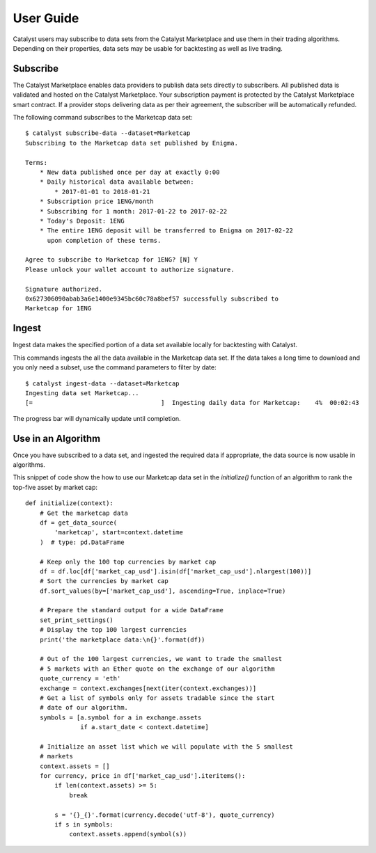 User Guide
==========

Catalyst users may subscribe to data sets from the Catalyst Marketplace
and use them in their trading algorithms. Depending on their properties,
data sets may be usable for backtesting as well as live trading.

Subscribe
~~~~~~~~~
The Catalyst Marketplace enables data providers to publish data sets
directly to subscribers. All published data is validated and hosted on the
Catalyst Marketplace. Your subscription payment is protected by the Catalyst
Marketplace smart contract. If a provider stops delivering data as per their
agreement, the subscriber will be automatically refunded.

The following command subscribes to the Marketcap data set::

    $ catalyst subscribe-data --dataset=Marketcap
    Subscribing to the Marketcap data set published by Enigma.

    Terms:
        * New data published once per day at exactly 0:00
        * Daily historical data available between:
            * 2017-01-01 to 2018-01-21
        * Subscription price 1ENG/month
        * Subscribing for 1 month: 2017-01-22 to 2017-02-22
        * Today's Deposit: 1ENG
        * The entire 1ENG deposit will be transferred to Enigma on 2017-02-22
          upon completion of these terms.

    Agree to subscribe to Marketcap for 1ENG? [N] Y
    Please unlock your wallet account to authorize signature.

    Signature authorized.
    0x627306090abab3a6e1400e9345bc60c78a8bef57 successfully subscribed to
    Marketcap for 1ENG

Ingest
~~~~~~
Ingest data makes the specified portion of a data set available locally
for backtesting with Catalyst.

This commands ingests the all the data available in the Marketcap data set.
If the data takes a long time to download and you only need a subset,
use the command parameters to filter by date::

    $ catalyst ingest-data --dataset=Marketcap
    Ingesting data set Marketcap...
    [=                                   ]  Ingesting daily data for Marketcap:    4%  00:02:43

The progress bar will dynamically update until completion.

Use in an Algorithm
~~~~~~~~~~~~~~~~~~~
Once you have subscribed to a data set, and ingested the required data if
appropriate, the data source is now usable in algorithms.

This snippet of code show the how to use our Marketcap data set in the
`initialize()` function of an algorithm to rank the top-five asset by
market cap::

    def initialize(context):
        # Get the marketcap data
        df = get_data_source(
            'marketcap', start=context.datetime
        )  # type: pd.DataFrame

        # Keep only the 100 top currencies by market cap
        df = df.loc[df['market_cap_usd'].isin(df['market_cap_usd'].nlargest(100))]
        # Sort the currencies by market cap
        df.sort_values(by=['market_cap_usd'], ascending=True, inplace=True)

        # Prepare the standard output for a wide DataFrame
        set_print_settings()
        # Display the top 100 largest currencies
        print('the marketplace data:\n{}'.format(df))

        # Out of the 100 largest currencies, we want to trade the smallest
        # 5 markets with an Ether quote on the exchange of our algorithm
        quote_currency = 'eth'
        exchange = context.exchanges[next(iter(context.exchanges))]
        # Get a list of symbols only for assets tradable since the start
        # date of our algorithm.
        symbols = [a.symbol for a in exchange.assets
                   if a.start_date < context.datetime]

        # Initialize an asset list which we will populate with the 5 smallest
        # markets
        context.assets = []
        for currency, price in df['market_cap_usd'].iteritems():
            if len(context.assets) >= 5:
                break

            s = '{}_{}'.format(currency.decode('utf-8'), quote_currency)
            if s in symbols:
                context.assets.append(symbol(s))
